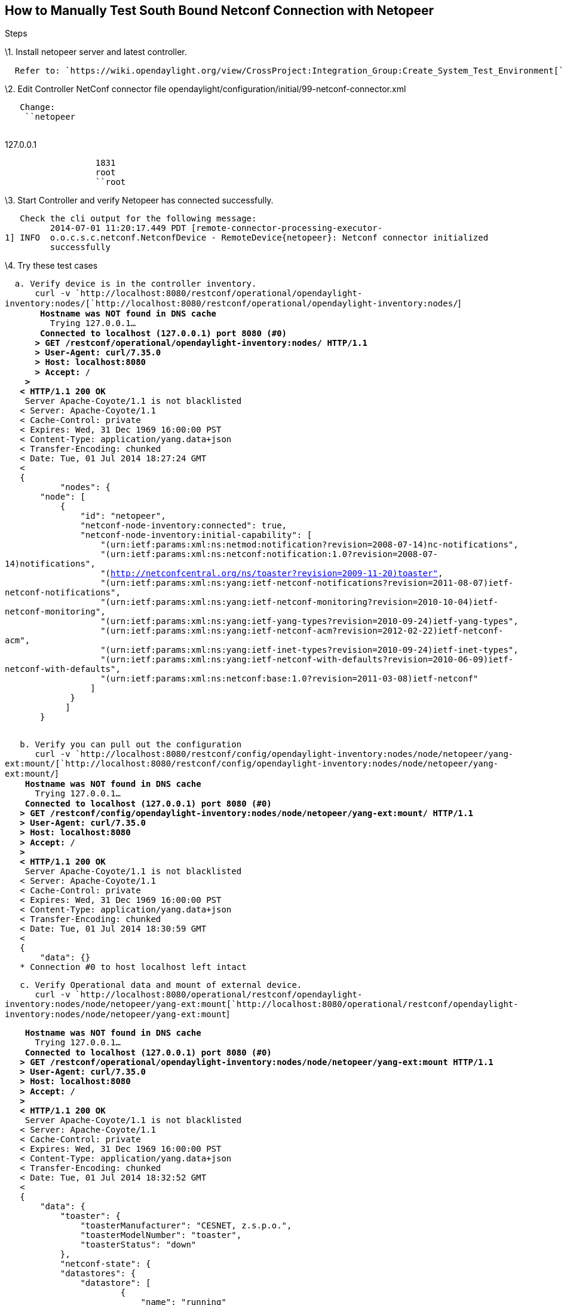 [[how-to-manually-test-south-bound-netconf-connection-with-netopeer]]
== How to Manually Test South Bound Netconf Connection with Netopeer

Steps

\1. Install netopeer server and latest controller.

`  Refer to: `https://wiki.opendaylight.org/view/CrossProject:Integration_Group:Create_System_Test_Environment[`https://wiki.opendaylight.org/view/CrossProject:Integration_Group:Create_System_Test_Environment`]` `

\2. Edit Controller NetConf connector file
opendaylight/configuration/initial/99-netconf-connector.xml

`   Change: ` +
`    ``netopeer` +
`                  `

127.0.0.1

`                  ``1831` +
`                  ``root` +
`                  ``root`

\3. Start Controller and verify Netopeer has connected successfully.

`   Check the cli output for the following message:` +
`         2014-07-01 11:20:17.449 PDT [remote-connector-processing-executor-1] INFO  o.o.c.s.c.netconf.NetconfDevice - RemoteDevice{netopeer}: Netconf connector initialized ` +
`         successfully`

\4. Try these test cases

`  a. Verify device is in the controller inventory.` +
`      curl -v `http://localhost:8080/restconf/operational/opendaylight-inventory:nodes/[`http://localhost:8080/restconf/operational/opendaylight-inventory:nodes/`] +
`      * Hostname was NOT found in DNS cache` +
`      *   Trying 127.0.0.1...` +
`      * Connected to localhost (127.0.0.1) port 8080 (#0)` +
`      > GET /restconf/operational/opendaylight-inventory:nodes/ HTTP/1.1` +
`      > User-Agent: curl/7.35.0` +
`      > Host: localhost:8080` +
`      > Accept: */*` +
`    > ` +
`   < HTTP/1.1 200 OK` +
`   * Server Apache-Coyote/1.1 is not blacklisted` +
`   < Server: Apache-Coyote/1.1` +
`   < Cache-Control: private` +
`   < Expires: Wed, 31 Dec 1969 16:00:00 PST` +
`   < Content-Type: application/yang.data+json` +
`   < Transfer-Encoding: chunked` +
`   < Date: Tue, 01 Jul 2014 18:27:24 GMT` +
`   < ` +
`   {` +
`           "nodes": {` +
`       "node": [` +
`           {` +
`               "id": "netopeer",` +
`               "netconf-node-inventory:connected": true,` +
`               "netconf-node-inventory:initial-capability": [` +
`                   "(urn:ietf:params:xml:ns:netmod:notification?revision=2008-07-14)nc-notifications",` +
`                   "(urn:ietf:params:xml:ns:netconf:notification:1.0?revision=2008-07-14)notifications",` +
`                   "(http://netconfcentral.org/ns/toaster?revision=2009-11-20)toaster",` +
`                   "(urn:ietf:params:xml:ns:yang:ietf-netconf-notifications?revision=2011-08-07)ietf-netconf-notifications",` +
`                   "(urn:ietf:params:xml:ns:yang:ietf-netconf-monitoring?revision=2010-10-04)ietf-netconf-monitoring",` +
`                   "(urn:ietf:params:xml:ns:yang:ietf-yang-types?revision=2010-09-24)ietf-yang-types",` +
`                   "(urn:ietf:params:xml:ns:yang:ietf-netconf-acm?revision=2012-02-22)ietf-netconf-acm",` +
`                   "(urn:ietf:params:xml:ns:yang:ietf-inet-types?revision=2010-09-24)ietf-inet-types",` +
`                   "(urn:ietf:params:xml:ns:yang:ietf-netconf-with-defaults?revision=2010-06-09)ietf-netconf-with-defaults",` +
`                   "(urn:ietf:params:xml:ns:netconf:base:1.0?revision=2011-03-08)ietf-netconf"` +
`                 ]` +
`             }` +
`            ]` +
`       }` +
`   `

`   b. Verify you can pull out the configuration` +
`      curl -v `http://localhost:8080/restconf/config/opendaylight-inventory:nodes/node/netopeer/yang-ext:mount/[`http://localhost:8080/restconf/config/opendaylight-inventory:nodes/node/netopeer/yang-ext:mount/`] +
`   * Hostname was NOT found in DNS cache` +
`   *   Trying 127.0.0.1...` +
`   * Connected to localhost (127.0.0.1) port 8080 (#0)` +
`   > GET /restconf/config/opendaylight-inventory:nodes/node/netopeer/yang-ext:mount/ HTTP/1.1` +
`   > User-Agent: curl/7.35.0` +
`   > Host: localhost:8080` +
`   > Accept: */*` +
`   > ` +
`   < HTTP/1.1 200 OK` +
`   * Server Apache-Coyote/1.1 is not blacklisted` +
`   < Server: Apache-Coyote/1.1` +
`   < Cache-Control: private` +
`   < Expires: Wed, 31 Dec 1969 16:00:00 PST` +
`   < Content-Type: application/yang.data+json` +
`   < Transfer-Encoding: chunked` +
`   < Date: Tue, 01 Jul 2014 18:30:59 GMT` +
`   < ` +
`   {` +
`       "data": {}` +
`   * Connection #0 to host localhost left intact `

`   c. Verify Operational data and mount of external device.` +
`      curl -v `http://localhost:8080/operational/restconf/opendaylight-inventory:nodes/node/netopeer/yang-ext:mount[`http://localhost:8080/operational/restconf/opendaylight-inventory:nodes/node/netopeer/yang-ext:mount`]

`   * Hostname was NOT found in DNS cache` +
`   *   Trying 127.0.0.1...` +
`   * Connected to localhost (127.0.0.1) port 8080 (#0)` +
`   > GET /restconf/operational/opendaylight-inventory:nodes/node/netopeer/yang-ext:mount HTTP/1.1` +
`   > User-Agent: curl/7.35.0` +
`   > Host: localhost:8080` +
`   > Accept: */*` +
`   > ` +
`   < HTTP/1.1 200 OK` +
`   * Server Apache-Coyote/1.1 is not blacklisted` +
`   < Server: Apache-Coyote/1.1` +
`   < Cache-Control: private` +
`   < Expires: Wed, 31 Dec 1969 16:00:00 PST` +
`   < Content-Type: application/yang.data+json` +
`   < Transfer-Encoding: chunked` +
`   < Date: Tue, 01 Jul 2014 18:32:52 GMT` +
`   < ` +
`   {` +
`       "data": {` +
`           "toaster": {` +
`               "toasterManufacturer": "CESNET, z.s.p.o.",` +
`               "toasterModelNumber": "toaster",` +
`               "toasterStatus": "down"` +
`           },` +
`           "netconf-state": {` +
`           "datastores": {` +
`               "datastore": [` +
`                       {` +
`                           "name": "running"` +
`                       },` +
`                       {` +
`                           "name": "startup"` +
`                       },` +
`                       {` +
`                           "name": "candidate"` +
`                       }` +
`                   ]` +
`               },` +
`               "sessions": {` +
`                   "session": [` +
`                       {` +
`                           "session-id": 567,` +
`                           "transport": "netconf-ssh",` +
`                           "username": "root",` +
`                           "source-host": "172.17.42.1",` +
`                           "login-time": "2014-07-01T18:20:17Z",` +
`                           "in-rpcs": 10,` +
`                           "in-bad-rpcs": 0,` +
`                           "out-rpc-errors": 0,` +
`                           "out-notifications": 0` +
`                       }` +
`                   ]` +
`               },` +
`               "schemas": {` +
`                   "schema": [` +
`                       {` +
`                           "identifier": "toaster",` +
`                           "version": "2009-11-20",` +
`                           "format": "yin",` +
`                           "namespace": "`http://netconfcentral.org/ns/toaster[`http://netconfcentral.org/ns/toaster`]`",` +
`                           "location": [` +
`                               "NETCONF"` +
`                           ]` +
`                       },` +
`                       {` +
`                           "identifier": "toaster",` +
`                           "version": "2009-11-20",` +
`                           "format": "yang",` +
`                           "namespace": "`http://netconfcentral.org/ns/toaster[`http://netconfcentral.org/ns/toaster`]`",` +
`                           "location": [` +
`                               "NETCONF"` +
`                           ]` +
`                       },` +
`                       {` +
`                           "identifier": "ietf-netconf-acm",` +
`                           "version": "2012-02-22",` +
`                           "format": "yin",` +
`                           "namespace": "`urn:ietf:params:xml:ns:yang:ietf-netconf-acm[`urn:ietf:params:xml:ns:yang:ietf-netconf-acm`]`",` +
`                           "location": [` +
`                               "NETCONF"` +
`                           ]` +
`                       },` +
`                       {` +
`                           "identifier": "ietf-netconf-acm",` +
`                           "version": "2012-02-22",` +
`                           "format": "yang",` +
`                           "namespace": "`urn:ietf:params:xml:ns:yang:ietf-netconf-acm[`urn:ietf:params:xml:ns:yang:ietf-netconf-acm`]`",` +
`                           "location": [` +
`                               "NETCONF"` +
`                           ]` +
`                       },` +
`                       {` +
`                           "identifier": "ietf-netconf-with-defaults",` +
`                           "version": "2010-06-09",` +
`                           "format": "yin",` +
`                           "namespace": "`urn:ietf:params:xml:ns:yang:ietf-netconf-with-defaults[`urn:ietf:params:xml:ns:yang:ietf-netconf-with-defaults`]`",` +
`                           "location": [` +
`                               "NETCONF"` +
`                           ]` +
`                       },` +
`                       {` +
`                           "identifier": "ietf-netconf-with-defaults",` +
`                           "version": "2010-06-09",` +
`                           "format": "yang",` +
`                           "namespace": "`urn:ietf:params:xml:ns:yang:ietf-netconf-with-defaults[`urn:ietf:params:xml:ns:yang:ietf-netconf-with-defaults`]`",` +
`                           "location": [` +
`                               "NETCONF"` +
`                           ]` +
`                       },` +
`                       {` +
`                           "identifier": "notifications",` +
`                           "version": "2008-07-14",` +
`                           "format": "yin",` +
`                          "namespace": "`urn:ietf:params:xml:ns:netconf:notification:1.0[`urn:ietf:params:xml:ns:netconf:notification:1.0`]`",` +
`                           "location": [` +
`                               "NETCONF"` +
`                           ]` +
`                       },` +
`                       {` +
`                           "identifier": "notifications",` +
`                           "version": "2008-07-14",` +
`                           "format": "yang",` +
`                           "namespace": "`urn:ietf:params:xml:ns:netconf:notification:1.0[`urn:ietf:params:xml:ns:netconf:notification:1.0`]`",` +
`                           "location": [` +
`                               "NETCONF"` +
`                           ]` +
`                       },` +
`                       {` +
`                           "identifier": "nc-notifications",` +
`                           "version": "2008-07-14",` +
`                           "format": "yin",` +
`                           "namespace": "`urn:ietf:params:xml:ns:netmod:notification[`urn:ietf:params:xml:ns:netmod:notification`]`",` +
`                           "location": [` +
`                               "NETCONF"` +
`                           ]` +
`                       },` +
`                       {` +
`                           "identifier": "nc-notifications",` +
`                           "version": "2008-07-14",` +
`                           "format": "yang",` +
`                           "namespace": "`urn:ietf:params:xml:ns:netmod:notification[`urn:ietf:params:xml:ns:netmod:notification`]`",` +
`                           "location": [` +
`                               "NETCONF"` +
`                           ]` +
`                       },` +
`                       {` +
`                           "identifier": "ietf-netconf-notifications",` +
`                           "version": "2011-08-07",` +
`                           "format": "yin",` +
`                           "namespace": "`urn:ietf:params:xml:ns:yang:ietf-netconf-notifications[`urn:ietf:params:xml:ns:yang:ietf-netconf-notifications`]`",` +
`                           "location": [` +
`                               "NETCONF"` +
`                           ]` +
`                       },` +
`                       {` +
`                           "identifier": "ietf-netconf-notifications",` +
`                           "version": "2011-08-07",` +
`                           "format": "yang",` +
`                           "namespace": "`urn:ietf:params:xml:ns:yang:ietf-netconf-notifications[`urn:ietf:params:xml:ns:yang:ietf-netconf-notifications`]`",` +
`                           "location": [` +
`                               "NETCONF"` +
`                          ]` +
`                      },` +
`                      {` +
`                          "identifier": "ietf-netconf-monitoring",` +
`                          "version": "2010-10-04",` +
`                          "format": "yin",` +
`                          "namespace": "`urn:ietf:params:xml:ns:yang:ietf-netconf-monitoring[`urn:ietf:params:xml:ns:yang:ietf-netconf-monitoring`]`",` +
`                          "location": [` +
`                              "NETCONF"` +
`                           ]` +
`                       },` +
`                       {` +
`                           "identifier": "ietf-netconf-monitoring",` +
`                           "version": "2010-10-04",` +
`                           "format": "yang",` +
`                           "namespace": "`urn:ietf:params:xml:ns:yang:ietf-netconf-monitoring[`urn:ietf:params:xml:ns:yang:ietf-netconf-monitoring`]`",` +
`                           "location": [` +
`                               "NETCONF"` +
`                           ]` +
`                       },` +
`                       {` +
`                           "identifier": "ietf-netconf",` +
`                           "version": "2011-03-08",` +
`                           "format": "yin",` +
`                           "namespace": "`urn:ietf:params:xml:ns:netconf:base:1.0[`urn:ietf:params:xml:ns:netconf:base:1.0`]`",` +
`                           "location": [` +
`                               "NETCONF"` +
`                       ]` +
`                       },` +
`                       {` +
`                           "identifier": "ietf-netconf",` +
`                           "version": "2011-03-08",` +
`                           "format": "yang",` +
`                           "namespace": "`urn:ietf:params:xml:ns:netconf:base:1.0[`urn:ietf:params:xml:ns:netconf:base:1.0`]`",` +
`                           "location": [` +
`                               "NETCONF"` +
`                           ]` +
`                       },` +
`                       {` +
`                           "identifier": "ietf-yang-types",` +
`                           "version": "2010-09-24",` +
`                           "format": "yin",` +
`                           "namespace": "`urn:ietf:params:xml:ns:yang:ietf-yang-types[`urn:ietf:params:xml:ns:yang:ietf-yang-types`]`",` +
`                           "location": [` +
`                               "NETCONF"` +
`                           ]` +
`                       },` +
`                       {` +
`                           "identifier": "ietf-yang-types",` +
`                           "version": "2010-09-24",` +
`                           "format": "yang",` +
`                           "namespace": "`urn:ietf:params:xml:ns:yang:ietf-yang-types[`urn:ietf:params:xml:ns:yang:ietf-yang-types`]`",` +
`                           "location": [` +
`                               "NETCONF"` +
`                           ]` +
`                       },` +
`                       {` +
`                           "identifier": "ietf-inet-types",` +
`                           "version": "2010-09-24",` +
`                           "format": "yin",` +
`                           "namespace": "`urn:ietf:params:xml:ns:yang:ietf-inet-types[`urn:ietf:params:xml:ns:yang:ietf-inet-types`]`",` +
`                           "location": [` +
`                               "NETCONF"` +
`                           ]` +
`                       },` +
`                       {` +
`                           "identifier": "ietf-inet-types",` +
`                           "version": "2010-09-24",` +
`                           "format": "yang",` +
`                           "namespace": "`urn:ietf:params:xml:ns:yang:ietf-inet-types[`urn:ietf:params:xml:ns:yang:ietf-inet-types`]`",` +
`                           "location": [` +
`                               "NETCONF"` +
`                           ]` +
`                       }` +
`                   ]` +
`               },` +
`               "statistics": {` +
`                   "netconf-start-time": "2014-07-01T07:23:55Z",` +
`                   "in-bad-hellos": 0,` +
`                   "in-sessions": 1,` +
`                   "dropped-sessions": 0,` +
`                   "in-rpcs": 10,` +
`                   "in-bad-rpcs": 0,` +
`                   "out-rpc-errors": 0,` +
`                   "out-notifications": 0` +
`               }` +
`           },` +
`           "netconf": {` +
`               "streams": {` +
`                   "stream": [` +
`                       {` +
`                           "name": "NETCONF",` +
`                           "description": "NETCONF Base Notifications",` +
`                           "replaySupport": true,` +
`                           "replayLogCreationTime": "2014-07-01T07:23:55Z"` +
`                       }` +
`                   ]` +
`               }` +
`           },` +
`           "nacm": {` +
`               "denied-operations": 0,` +
`               "denied-data-writes": 0,` +
`               "denied-notifications": 0` +
`           }` +
`    }`
